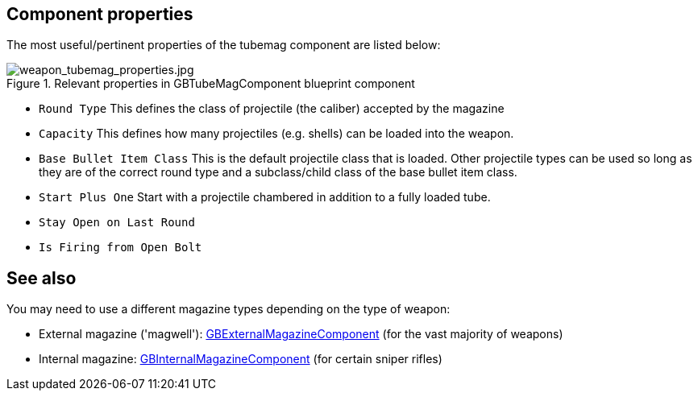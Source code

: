 ## Component properties

The most useful/pertinent properties of the tubemag component are listed below:

.Relevant properties in GBTubeMagComponent blueprint component
image::/images/sdk/weapon/weapon_tubemag_properties.jpg[weapon_tubemag_properties.jpg]

* `Round Type` This defines the class of projectile (the caliber) accepted by the magazine 
* `Capacity` This defines how many projectiles (e.g. shells) can be loaded into the weapon.
* `Base Bullet Item Class` This is the default projectile class that is loaded. Other projectile types can be used so long as they are of the correct round type and a subclass/child class of the base bullet item class.
* `Start Plus One` Start with a projectile chambered in addition to a fully loaded tube.
* `Stay Open on Last Round` 
* `Is Firing from Open Bolt`

## See also

You may need to use a different magazine types depending on the type of weapon:

* External magazine ('magwell'): link:/modding/sdk/weapon/component-magwell[GBExternalMagazineComponent] (for the vast majority of weapons)
* Internal magazine: link:/modding/sdk/weapon/component-internalmagazine[GBInternalMagazineComponent] (for certain sniper rifles)
